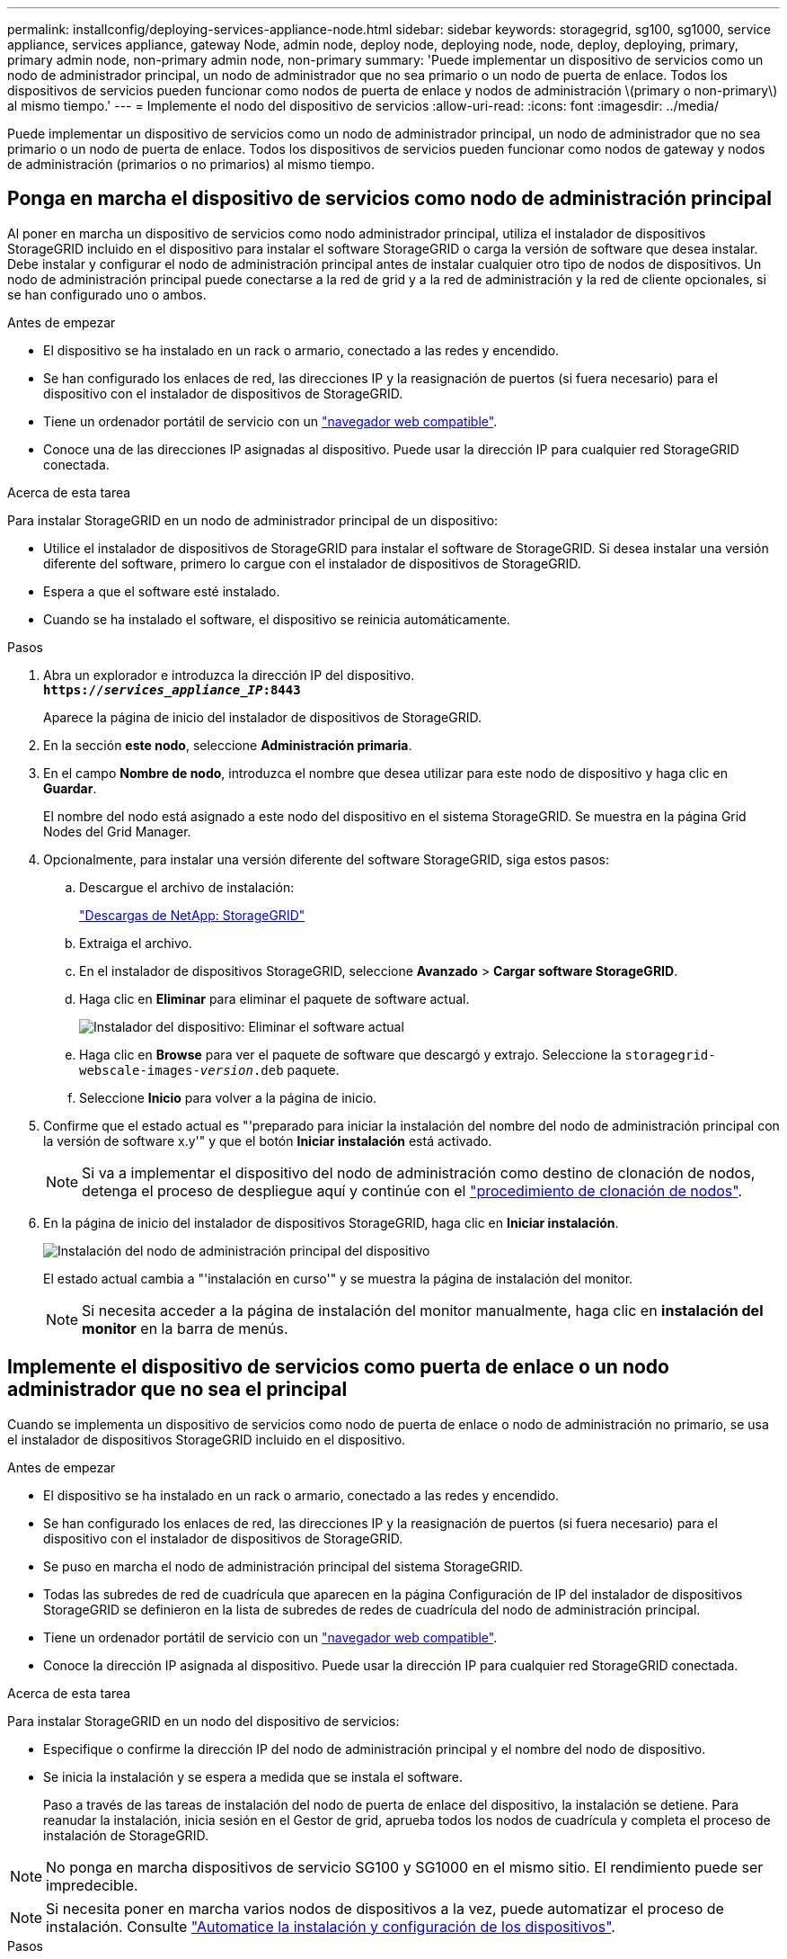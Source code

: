 ---
permalink: installconfig/deploying-services-appliance-node.html 
sidebar: sidebar 
keywords: storagegrid, sg100, sg1000, service appliance, services appliance, gateway Node, admin node, deploy node, deploying node, node, deploy, deploying, primary, primary admin node, non-primary admin node, non-primary 
summary: 'Puede implementar un dispositivo de servicios como un nodo de administrador principal, un nodo de administrador que no sea primario o un nodo de puerta de enlace. Todos los dispositivos de servicios pueden funcionar como nodos de puerta de enlace y nodos de administración \(primary o non-primary\) al mismo tiempo.' 
---
= Implemente el nodo del dispositivo de servicios
:allow-uri-read: 
:icons: font
:imagesdir: ../media/


[role="lead"]
Puede implementar un dispositivo de servicios como un nodo de administrador principal, un nodo de administrador que no sea primario o un nodo de puerta de enlace. Todos los dispositivos de servicios pueden funcionar como nodos de gateway y nodos de administración (primarios o no primarios) al mismo tiempo.



== Ponga en marcha el dispositivo de servicios como nodo de administración principal

Al poner en marcha un dispositivo de servicios como nodo administrador principal, utiliza el instalador de dispositivos StorageGRID incluido en el dispositivo para instalar el software StorageGRID o carga la versión de software que desea instalar. Debe instalar y configurar el nodo de administración principal antes de instalar cualquier otro tipo de nodos de dispositivos. Un nodo de administración principal puede conectarse a la red de grid y a la red de administración y la red de cliente opcionales, si se han configurado uno o ambos.

.Antes de empezar
* El dispositivo se ha instalado en un rack o armario, conectado a las redes y encendido.
* Se han configurado los enlaces de red, las direcciones IP y la reasignación de puertos (si fuera necesario) para el dispositivo con el instalador de dispositivos de StorageGRID.
* Tiene un ordenador portátil de servicio con un https://docs.netapp.com/us-en/storagegrid-118/admin/web-browser-requirements.html["navegador web compatible"^].
* Conoce una de las direcciones IP asignadas al dispositivo. Puede usar la dirección IP para cualquier red StorageGRID conectada.


.Acerca de esta tarea
Para instalar StorageGRID en un nodo de administrador principal de un dispositivo:

* Utilice el instalador de dispositivos de StorageGRID para instalar el software de StorageGRID. Si desea instalar una versión diferente del software, primero lo cargue con el instalador de dispositivos de StorageGRID.
* Espera a que el software esté instalado.
* Cuando se ha instalado el software, el dispositivo se reinicia automáticamente.


.Pasos
. Abra un explorador e introduzca la dirección IP del dispositivo. +
`*https://_services_appliance_IP_:8443*`
+
Aparece la página de inicio del instalador de dispositivos de StorageGRID.

. En la sección *este nodo*, seleccione *Administración primaria*.
. En el campo *Nombre de nodo*, introduzca el nombre que desea utilizar para este nodo de dispositivo y haga clic en *Guardar*.
+
El nombre del nodo está asignado a este nodo del dispositivo en el sistema StorageGRID. Se muestra en la página Grid Nodes del Grid Manager.

. Opcionalmente, para instalar una versión diferente del software StorageGRID, siga estos pasos:
+
.. Descargue el archivo de instalación:
+
https://mysupport.netapp.com/site/products/all/details/storagegrid/downloads-tab["Descargas de NetApp: StorageGRID"^]

.. Extraiga el archivo.
.. En el instalador de dispositivos StorageGRID, seleccione *Avanzado* > *Cargar software StorageGRID*.
.. Haga clic en *Eliminar* para eliminar el paquete de software actual.
+
image::../media/appliance_installer_rmv_current_software.png[Instalador del dispositivo: Eliminar el software actual]

.. Haga clic en *Browse* para ver el paquete de software que descargó y extrajo. Seleccione la `storagegrid-webscale-images-_version_.deb` paquete.
.. Seleccione *Inicio* para volver a la página de inicio.


. Confirme que el estado actual es "'preparado para iniciar la instalación del nombre del nodo de administración principal con la versión de software x.y'" y que el botón *Iniciar instalación* está activado.
+

NOTE: Si va a implementar el dispositivo del nodo de administración como destino de clonación de nodos, detenga el proceso de despliegue aquí y continúe con el link:../commonhardware/appliance-node-cloning-procedure.html["procedimiento de clonación de nodos"].

. En la página de inicio del instalador de dispositivos StorageGRID, haga clic en *Iniciar instalación*.
+
image::../media/appliance_installer_home_start_installation_enabled_primary_an.png[Instalación del nodo de administración principal del dispositivo]

+
El estado actual cambia a "'instalación en curso'" y se muestra la página de instalación del monitor.

+

NOTE: Si necesita acceder a la página de instalación del monitor manualmente, haga clic en *instalación del monitor* en la barra de menús.





== Implemente el dispositivo de servicios como puerta de enlace o un nodo administrador que no sea el principal

Cuando se implementa un dispositivo de servicios como nodo de puerta de enlace o nodo de administración no primario, se usa el instalador de dispositivos StorageGRID incluido en el dispositivo.

.Antes de empezar
* El dispositivo se ha instalado en un rack o armario, conectado a las redes y encendido.
* Se han configurado los enlaces de red, las direcciones IP y la reasignación de puertos (si fuera necesario) para el dispositivo con el instalador de dispositivos de StorageGRID.
* Se puso en marcha el nodo de administración principal del sistema StorageGRID.
* Todas las subredes de red de cuadrícula que aparecen en la página Configuración de IP del instalador de dispositivos StorageGRID se definieron en la lista de subredes de redes de cuadrícula del nodo de administración principal.
* Tiene un ordenador portátil de servicio con un https://docs.netapp.com/us-en/storagegrid-118/admin/web-browser-requirements.html["navegador web compatible"^].
* Conoce la dirección IP asignada al dispositivo. Puede usar la dirección IP para cualquier red StorageGRID conectada.


.Acerca de esta tarea
Para instalar StorageGRID en un nodo del dispositivo de servicios:

* Especifique o confirme la dirección IP del nodo de administración principal y el nombre del nodo de dispositivo.
* Se inicia la instalación y se espera a medida que se instala el software.
+
Paso a través de las tareas de instalación del nodo de puerta de enlace del dispositivo, la instalación se detiene. Para reanudar la instalación, inicia sesión en el Gestor de grid, aprueba todos los nodos de cuadrícula y completa el proceso de instalación de StorageGRID.




NOTE: No ponga en marcha dispositivos de servicio SG100 y SG1000 en el mismo sitio. El rendimiento puede ser impredecible.


NOTE: Si necesita poner en marcha varios nodos de dispositivos a la vez, puede automatizar el proceso de instalación. Consulte link:automating-appliance-installation-and-configuration.html["Automatice la instalación y configuración de los dispositivos"].

.Pasos
. Abra un explorador e introduzca la dirección IP del dispositivo.
+
`*https://_Controller_IP_:8443*`

+
Aparece la página de inicio del instalador de dispositivos de StorageGRID.

. En la sección Conexión del nodo de administración principal, determine si necesita especificar la dirección IP para el nodo de administración principal.
+
Si ha instalado anteriormente otros nodos en este centro de datos, el instalador de dispositivos de StorageGRID puede detectar esta dirección IP automáticamente, suponiendo que el nodo de administración principal o, al menos, otro nodo de grid con una configuración ADMIN_IP, esté presente en la misma subred.

. Si no se muestra esta dirección IP o es necesario modificarla, especifique la dirección:
+
[cols="1a,2a"]
|===
| Opción | Descripción 


 a| 
Entrada IP manual
 a| 
.. Desactive la casilla de verificación *Enable Admin Node discovery*.
.. Introduzca la dirección IP de forma manual.
.. Haga clic en *Guardar*.
.. Espere a que el estado de la conexión para que la nueva dirección IP se prepare.




 a| 
Detección automática de todos los nodos principales de administración conectados
 a| 
.. Seleccione la casilla de verificación *Enable Admin Node discovery*.
.. Espere a que se muestre la lista de direcciones IP detectadas.
.. Seleccione el nodo de administrador principal para la cuadrícula en la que se pondrá en marcha este nodo de almacenamiento del dispositivo.
.. Haga clic en *Guardar*.
.. Espere a que el estado de la conexión para que la nueva dirección IP se prepare.


|===
. En el campo *Nombre del nodo*, proporcione el nombre del sistema que desea utilizar para este nodo del dispositivo y haga clic en *Guardar*.
+
El nombre que aparece aquí será el nombre del sistema del nodo del dispositivo. Los nombres del sistema son necesarios para las operaciones internas de StorageGRID y no se pueden cambiar.

. Opcionalmente, para instalar una versión diferente del software StorageGRID, siga estos pasos:
+
.. Descargue el archivo de instalación:
+
https://mysupport.netapp.com/site/products/all/details/storagegrid/downloads-tab["Descargas de NetApp: StorageGRID"^]

.. Extraiga el archivo.
.. En el instalador de dispositivos StorageGRID, seleccione *Avanzado* > *Cargar software StorageGRID*.
.. Haga clic en *Eliminar* para eliminar el paquete de software actual.
+
image::../media/appliance_installer_rmv_current_software.png[Instalador del dispositivo: Eliminar el software actual]

.. Haga clic en *Browse* para ver el paquete de software que descargó y extrajo. Seleccione la `storagegrid-webscale-images-_version_.deb` paquete.
.. Seleccione *Inicio* para volver a la página de inicio.


. En la sección instalación, confirme que el estado actual es "Listo para iniciar la instalación de `_node name_` En el grid con el nodo de administrador principal `_admin_ip_` " Y que el botón *Iniciar instalación* está activado.
+
Si el botón *Iniciar instalación* no está activado, es posible que deba cambiar la configuración de red o la configuración del puerto. Para obtener instrucciones, consulte las instrucciones de mantenimiento de su aparato.

. En la página de inicio del instalador de dispositivos StorageGRID, haga clic en *Iniciar instalación*.
+
El estado actual cambia a “Instalación en curso”, y el link:../installconfig/monitoring-appliance-installation.html["Página de instalación del monitor"] aparece en pantalla.

+

NOTE: Si necesita acceder a la página de instalación del monitor manualmente, haga clic en *instalación del monitor* en la barra de menús.

. Si el grid incluye varios nodos de dispositivo, repita los pasos anteriores con cada dispositivo.

